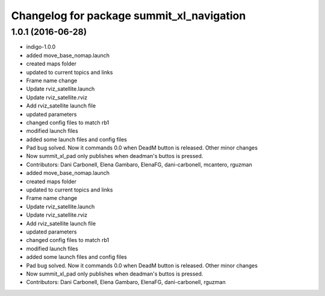 ^^^^^^^^^^^^^^^^^^^^^^^^^^^^^^^^^^^^^^^^^^
Changelog for package summit_xl_navigation
^^^^^^^^^^^^^^^^^^^^^^^^^^^^^^^^^^^^^^^^^^

1.0.1 (2016-06-28)
------------------
* indigo-1.0.0
* added move_base_nomap.launch
* created maps folder
* updated to current topics and links
* Frame name change
* Update rviz_satellite.launch
* Update rviz_satellite.rviz
* Add rviz_satellite launch file
* updated parameters
* changed config files to match rb1
* modified launch files
* added some launch files and config files
* Pad bug solved. Now it commands 0.0 when DeadM button is released. Other minor changes
* Now summit_xl_pad only publishes when deadman's buttos is pressed.
* Contributors: Dani Carbonell, Elena Gambaro, ElenaFG, dani-carbonell, mcantero, rguzman

* added move_base_nomap.launch
* created maps folder
* updated to current topics and links
* Frame name change
* Update rviz_satellite.launch
* Update rviz_satellite.rviz
* Add rviz_satellite launch file
* updated parameters
* changed config files to match rb1
* modified launch files
* added some launch files and config files
* Pad bug solved. Now it commands 0.0 when DeadM button is released. Other minor changes
* Now summit_xl_pad only publishes when deadman's buttos is pressed.
* Contributors: Dani Carbonell, Elena Gambaro, ElenaFG, dani-carbonell, rguzman
